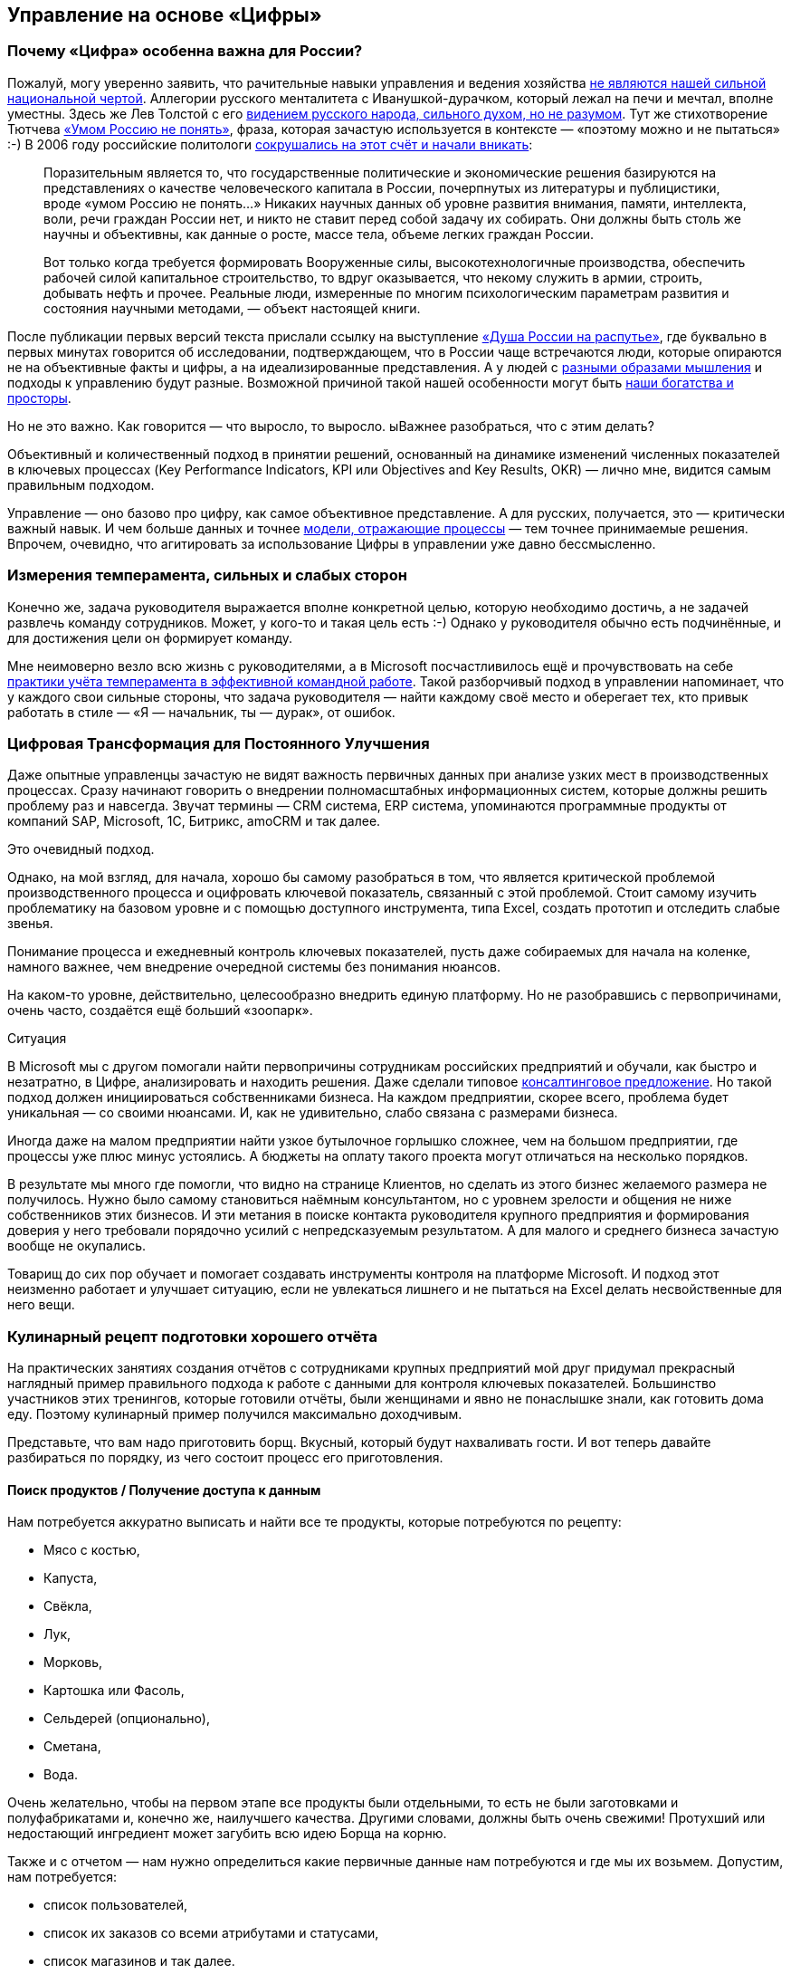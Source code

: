 == Управление на основе «Цифры»
:description: Практические предложения развития навыков операционного управления на основе «Цифры» для руководителей и не только.

[#why_digital_russia]
=== Почему «Цифра» особенна важна для России?

Пожалуй, могу уверенно заявить, что рачительные навыки управления и ведения хозяйства xref:p1-050-country.adoc#russian_management[не являются нашей сильной национальной чертой].
Аллегории русского менталитета с Иванушкой-дурачком, который лежал на печи и мечтал, вполне уместны.
Здесь же Лев Толстой с его https://www.livelib.ru/quote/47165834-rodnaya-rech-petr-vajl-aleksandr-genis[видением русского народа, сильного духом, но не разумом].
Тут же стихотворение Тютчева https://ru.wikipedia.org/wiki/Умом_Россию_не_понять[«Умом Россию не понять»], фраза, которая зачастую используется в контексте — «поэтому можно и не пытаться» :-)
В 2006 году российские политологи https://www.livelib.ru/quote/47030374-strategicheskaya-psihologiya-globalizatsii-psihologiya-chelovecheskogo-kapitala[сокрушались на этот счёт и начали вникать]:

[quote]
____
Поразительным является то, что государственные политические и экономические решения базируются на представлениях о качестве человеческого капитала в России, почерпнутых из литературы и публицистики, вроде «умом Россию не понять...» Никаких научных данных об уровне развития внимания, памяти, интеллекта, воли, речи граждан России нет, и никто не ставит перед собой задачу их собирать.
Они должны быть столь же научны и объективны, как данные о росте, массе тела, объеме легких граждан России.

Вот только когда требуется формировать Вооруженные силы, высокотехнологичные производства, обеспечить рабочей силой капитальное строительство, то вдруг оказывается, что некому служить в армии, строить, добывать нефть и прочее.
Реальные люди, измеренные по многим психологическим параметрам развития и состояния научными методами, — объект настоящей книги.
____

После публикации первых версий текста прислали ссылку на выступление https://t.me/sergei\_ivanov\_efko/2027[«Душа России на распутье»], где буквально в первых минутах говорится об исследовании, подтверждающем, что в России чаще встречаются люди, которые опираются не на объективные факты и цифры, а на идеализированные представления.
А у людей с xref:p1-020-call.adoc#mbti_personalities[разными образами мышления] и подходы к управлению будут разные.
Возможной причиной такой нашей особенности могут быть xref:p1-050-country.adoc#big_size_matters[наши богатства и просторы].

Но не это важно.
Как говорится — что выросло, то выросло.
ыВажнее разобраться, что с этим делать?

Объективный и количественный подход в принятии решений, основанный на динамике изменений численных показателей в ключевых процессах (Key Performance Indicators, KPI или Objectives and Key Results, OKR) — лично мне, видится самым правильным подходом.

Управление — оно базово про цифру, как самое объективное представление.
А для русских, получается, это — критически важный навык.
И чем больше данных и точнее xref:p2-120-school.adoc#models_in_history[модели, отражающие процессы] — тем точнее принимаемые решения.
Впрочем, очевидно, что агитировать за использование Цифры в управлении уже давно бессмысленно.

[#relationship_management]
=== Измерения темперамента, сильных и слабых сторон

Конечно же, задача руководителя выражается вполне конкретной целью, которую необходимо достичь, а не задачей развлечь команду сотрудников.
Может, у кого-то и такая цель есть :-)
Однако у руководителя обычно есть подчинённые, и для достижения цели он формирует команду.

Мне неимоверно везло всю жизнь с руководителями, а в Microsoft посчастливилось ещё и прочувствовать на себе xref:p1-020-call.adoc#mbti_personalities[практики учёта темперамента в эффективной командной работе].
Такой разборчивый подход в управлении напоминает, что у каждого свои сильные стороны, что задача руководителя — найти каждому своё место и оберегает тех, кто привык работать в стиле — «Я — начальник, ты — дурак», от ошибок.

[#continual_improvement]
=== Цифровая Трансформация для Постоянного Улучшения

Даже опытные управленцы зачастую не видят важность первичных данных при анализе узких мест в производственных процессах.
Сразу начинают говорить о внедрении полномасштабных информационных систем, которые должны решить проблему раз и навсегда.
Звучат термины — CRM система, ERP система, упоминаются программные продукты от компаний SAP, Microsoft, 1С, Битрикс, amoCRM и так далее.

Это очевидный подход.

Однако, на мой взгляд, для начала, хорошо бы самому разобраться в том, что является критической проблемой производственного процесса и оцифровать ключевой показатель, связанный с этой проблемой.
Стоит самому изучить проблематику на базовом уровне и с помощью доступного инструмента, типа Excel, создать прототип и отследить слабые звенья.

Понимание процесса и ежедневный контроль ключевых показателей, пусть даже собираемых для начала на коленке, намного важнее, чем внедрение очередной системы без понимания нюансов.

На каком-то уровне, действительно, целесообразно внедрить единую платформу.
Но не разобравшись с первопричинами, очень часто, создаётся ещё больший «зоопарк».

[sidebar]
.Ситуация
****
В Microsoft мы с другом помогали найти первопричины сотрудникам российских предприятий и обучали, как быстро и незатратно, в Цифре, анализировать и находить решения.
Даже сделали типовое https://bd.webzavod.ru/[консалтинговое предложение].
Но такой подход должен инициироваться собственниками бизнеса.
На каждом предприятии, скорее всего, проблема будет уникальная — со своими нюансами.
И, как не удивительно, слабо связана с размерами бизнеса.

Иногда даже на малом предприятии найти узкое бутылочное горлышко сложнее, чем на большом предприятии, где процессы уже плюс минус устоялись.
А бюджеты на оплату такого проекта могут отличаться на несколько порядков.

В результате мы много где помогли, что видно на странице Клиентов, но сделать из этого бизнес желаемого размера не получилось.
Нужно было самому становиться наёмным консультантом, но с уровнем зрелости и общения не ниже собственников этих бизнесов.
И эти метания в поиске контакта руководителя крупного предприятия и формирования доверия у него требовали порядочно усилий с непредсказуемым результатом.
А для малого и среднего бизнеса зачастую вообще не окупались.

Товарищ до сих пор обучает и помогает создавать инструменты контроля на платформе Microsoft.
И подход этот неизменно работает и улучшает ситуацию, если не увлекаться лишнего и не пытаться на Excel делать несвойственные для него вещи.
****

[#report_as_borsch]
=== Кулинарный рецепт подготовки хорошего отчёта

На практических занятиях создания отчётов с сотрудниками крупных предприятий мой друг придумал прекрасный наглядный пример правильного подхода к работе с данными для контроля ключевых показателей.
Большинство участников этих тренингов, которые готовили отчёты, были женщинами и явно не понаслышке знали, как готовить дома еду.
Поэтому кулинарный пример получился максимально доходчивым.

Представьте, что вам надо приготовить борщ.
Вкусный, который будут нахваливать гости.
И вот теперь давайте разбираться по порядку, из чего состоит процесс его приготовления.

[#products]
==== Поиск продуктов / Получение доступа к данным

Нам потребуется аккуратно выписать и найти все те продукты, которые потребуются по рецепту:

* Мясо с костью,
* Капуста,
* Свёкла,
* Лук,
* Морковь,
* Картошка или Фасоль,
* Сельдерей (опционально),
* Сметана,
* Вода.

Очень желательно, чтобы на первом этапе все продукты были отдельными, то есть не были заготовками и полуфабрикатами и, конечно же, наилучшего качества.
Другими словами, должны быть очень свежими!
Протухший или недостающий ингредиент может загубить всю идею Борща на корню.

Также и с отчетом — нам нужно определиться какие первичные данные нам потребуются и где мы их возьмем.
Допустим, нам потребуется:

* список пользователей,
* список их заказов со всеми атрибутами и статусами,
* список магазинов и так далее.

Мы должны убедиться, что доступ к данным у нас постоянный и в любой момент мы получим актуальную версию, а не какую-то выгрузку недельной давности.
Актуальную информацию можно всегда получить, если есть программный доступ (Application Program Interface, API) к системе или источнику, где используются эти первичные данные.
Всякие временные выгрузки являются полумерой и в какой-то момент «несвежие» данные делают отчёт нерабочим.

[#clean]
==== Подготовка ингредиентов / Подготовка данных

Дальше, обычно, мы чистим лук, морковь, свёклу, нарезаем на одинаковые по размеру кубики, дольки, трём на терке, фильтруем воду, шинкуем капусту.
Складываем излишки в холодильник и раскладываем по красивым контейнерам для последующего приготовления.
Грязная, нечищенная морковь для нас недопустимы.

А к данным, на практике, отношение не всегда было столь же щепетильное, как к продуктам.
Их пытались использовать не разобравшись в формате и нюансах.
Данные тоже надо подготовить, структурировать и удалить лишние артефакты.
Например, оставляем только активные заказы, убирая все выполненные и дубликаты заказов.
Приводим все значения в единый формат и готовим справочники для многократного использования.
Наводим красоту с форматом и хранением на этом этапе.

[#process]
==== Процесс приготовления / Подготовка цифровой модели

Далее всё смешиваем в правильной последовательности, длительности приготовления и температурных условиях.
Обжарить лук, добавить туда же морковь, потом свёклу.
Параллельно отварить мясо.
Потом всё это объединить и варить вместе до готовности.
Перчим, солим — обогащаем вкусовую палитру.
Хорошо бы ещё дать настояться.
Следование рецепту и нюансам приготовления очень важно.
В серьезных ресторанах процесс жёстко регламентирован и соблюдается для сохранения постоянного вкуса и качества, а умелые повара доводят процесс до полного автоматизма, на глаз контролируя процесс.

С отчётами мы делаем очень похожие вещи — наборы данных объединяются друг с другом в определённой последовательности с помощью связей через идентификаторы.
Группируем данные по определённым признакам и вычисляем агрегатные показатели — сумма, среднее, максимальное или минимальное значение.
Объединённые выборки данных обогащаются с использованием внешних функций.
Все действия мы чётко фиксируем в виде алгоритма и программируем на автоматическое исполнение по расписанию или нажатию кнопки.

[#present]
==== Сервировка и подача / Подготовка отчёта

Ну а когда борщ готов, прошли сутки — можно разливать по тарелкам красивым, разогревать пампушки, доставать хлеб, чеснок, сметану, смалец и готовить сопутствующие напитки.
Делаем всё так, как понравится нашим едокам.

С отчётом также.
Делаем представление, где взгляд сразу падает на самые важные ключевые показатели.
Формируем удобный для руководителя формат — распечатываем или выводим на панель в кабинете.
Или отправляем сообщением в мессенджер, в котором руководители и так сидят, контролируя рабочие процессы круглыми сутками.

На моей практике, приходится наблюдать, как задача отчётности решается с конца.
И внимания уделяется заключительному этапу прежде всего.
Сотрудники «разлиновывают» форму, к которой привык руководитель.
Excel зачастую используется только как инструмент табличной формы представления данных.
Данные берут не первой свежести из почты или недельных выгрузок в том же Excel.
И чаще всего вручную (копирование-вставка) заполняют таблицу.
Зачастую промахиваясь ячейками.
В лучшем случае используя функции подстановки или макросы, которые уже давно использовать нельзя.

Новым сотрудникам передаются тонкости и «секреты» подготовки отчётов для руководства, а новые сотрудники всё равно «косячат».
На них даже жалуются — что они не могут работать также внимательно и безошибочно, как делает это «старая гвардия»!
Хотя, на мой взгляд, такое можно ждать от роботов, но не людей.

Буду рад ошибаться, что сейчас такого уже нет, но 10 лет назад это был самый распространённый способ подготовки управленческой отчётности на ведущих российских предприятиях машиностроения и металлургии.
А в государственном управлении ситуация, думаю, ещё более запущенная.

Проводя обратную аналогию, насколько получается вкусный борщ, если 80% усилий уделить его сервировке, но не качеству продуктов и следованию рецептуре — можно легко догадаться.

[#reporting_for_dummies]
=== Развитие базовых навыков управления на основе «Цифры»

На мой взгляд, у управленцев любого уровня эти навыки работы с цифрой должны от зубов отскакивать, если в ночи разбудят.
Качество данных, которые используются для принятия важных решений, не должно вызывать сомнений, также как уверенность в свежести продуктов для питания своей семьи.
Пока не поменяем отношение к цифре в контроле ресурсов на самом базовом уровне, так и будем разбазаривать наши ресурсы.
Вот такое моё субъективное мнение.

А как эти навыки формировать?
На мой взгляд, начиная со школы и на наглядных, интересных и практических примерах.

Я не слышал о предмете Цифровизации для детей, а можно было бы начать практиковаться в измерениях, которые имеют особенную ценность не столько для будущей работы, но по жизни в целом.
Тем более, что xref:p1-020-call.adoc#frequent_happiness[счастливые люди обычно не разделяют эти два потока].

[#time]
==== Время

Начать лучше с самого важного и невосполнимого ресурса — это Время.
Очень просто запустить эксперимент и выписывать в течение 2-3 недель, на что было потрачено время за прошедший день.
Вполне подойдёт онлайн таблица https://docs.google.com[Google Sheet] или https://docs.yandex.ru/[Яндекс 360].
Такая практическая задачка по силам пятиклассникам.
Сколько времени ушло на сон, утреннюю раскачку, на еду, на дорогу, на обучение или работу, на отдых в промежутках, на игру, кино и зависания в телефоне, на общение.

|===
| Дата | Занятие | Время (часы)

| 25.01.2024
| Сон
| 8

| 25.01.2024
| Побудка
| 0.5

| 25.01.2024
| Еда в одиночку
| 0.5

| 25.01.2024
| Дорога пешком
| 2

| 25.01.2024
| Контроль в Telegram
| 4

| 25.01.2024
| Текст
| 4

| 25.01.2024
| Обед в компании
| 1

| 25.01.2024
| Ужин в компании под вино
| 2

| 25.01.2024
| Чтение
| 3
|===

Главное в процессе учёта себе не врать и не заниматься приписками.
Осознание наступает уже в процессе сбора данных, когда начинаешь тупить, но вспоминаешь, что потом придётся занести время в таблицу.
Спустя несколько дней с помощью механизма Сводных таблиц, который есть и в Google, и в Яндекс, можно сгруппировать эти записи по роду занятий и посмотреть суммарные значения и пропорции.
Анализ зачастую отрезвляет и подталкивает к изменению привычек.
Получить такой опыт и осознать, на что уходит время полезно каждому молодому человеку.

Когда разобрались и оптимизировали самый важный показатель, переключаем внимание на следующий.
Постоянно контролировать показатель, по которому ты уверен, нет никакого смысла.

[#health]
==== Здоровье

У меня не очень хорошая наследственность по диабету и гипертонии — есть риски.
Поэтому довольно рано начал запускать процессы контроля ключевых показателей по здоровью.

[#health_pressure]
===== Давление

[sidebar]
.Ситуация
****
Лет 20 назад обзавёлся электронным тонометром AND и начал следить за давлением.
И сразу началась какая-то «муть» — прибор стабильно показывал завышенные цифры, что лишь усиливало беспокойство.
Молодая красивая врач в модной платной клинике мне поставила хроническую гипертонию и понавыписывала таблеток на постоянное употребление до конца моей, уже не такой счастливой, жизни.

— Да, жизнь у вас такая. Чего вы хотите? Вот очень хорошие новые таблеточки. Не беспокойтесь — все же так делают.

Однако мне нужно было второе мнение.
И механический аналоговый тонометр, вставленный в уши доктора старой школы, стабильно выдал вполне нормальные показатели.

Сам доктор тоже посоветовал мне расслабиться.
****

Такой себе совет...

А успокоился я, когда разобрался, что на моих венах этот не самый точный электронный тонометр был излишне чувствительным.
Я был счастлив, что проблема не во мне, а в несовершенном цифровом устройстве.
Впрочем, этот опыт был очень полезный — одно лишь упоминание о постоянном приёме медикаментов, как ассоциации с хроническим заболеванием, меня мощнейшим образом мотивировало поменять образ жизни и увеличить физические нагрузки.

Прогресс не стоит на месте и устройства становятся совершеннее.

[sidebar]
.Пример
****
Huawei создали https://consumer.huawei.com/ru/wearables/watch-d2/[продвинутые часы для мониторинга давления]. Настоящее технологическое чудо. И вот они показывают точно такие же цифры, что и аналоговый.
****

[#health_activity]
===== Активность

Периодически ходить на какой-либо спорт я совершенно неприспособлен.
Проходили в детстве попытки записать меня в разные спортивные секции, и сколько себя помню — всегда бойкотировал эту идею.
И это, как мне кажется, не про лень.
Вероятно, xref:p1-020-call.adoc#architect_personality[мой психотип] формирует такое отношение к Спорту.
Ведь спорт — это быть здесь и сейчас, максимально точно чувствовать реальность и возможности организма, а я прежде всего про выдуманные миры, где мне интереснее.
А может быть потому, что Спорт — это сублимация Соперничества, Столкновений и, если угодно, Войны.
Не даром на студенческих тусах https://music.yandex.ru/album/1081748/track/125615[с особым упоением вместе с друзьями подпевали Tom Araya]:

[verse]
____
The sport is war, total war
When this end is a slaughter
The final swing is not a drill
It's how many people I can kill
____

Надо понимать, что я, ни в коем случае, не против Спорта — есть ещё, как минимум, 15 других психотипов, я уж не говорю про уникальные темпераменты.
Просто это «не моя вода»:

* состязательность не приносит мне счастья,
* а на физкультуру мне жаль драгоценного времени, которое хочется тратить на любимые занятия.

Что делать?
Выход есть!

Физические нагрузки, тренировку воли, необходимое для счастья преодоление можно обеспечить стремлением к Цели, пусть даже виртуальной.

[sidebar]
.Ситуация
****
Первое же устройство Fitbit, которое появилось на рынке в начале 2000-х для измерения шагов и двигательной активности, было немедленно куплено.
7-8 тысяч шагов в сутки, которые я проходил, для улучшения здоровья явно не хватало.
Ну не получается ходить больше, когда в семье у меня и у жены своя машина, мы по уши в сидячей работе за компьютером, живём и работаем в домах, где установлены лифты.

Следуя принципу xref:p2-110-system.adoc#dualism[совмещения Природных и Технологических подходов], в жертву было принесено благо цивилизации — личный автомобиль.
Отдал свой жене, которая в 1000 раз чаще меня сопровождает детей, а сам практически отказался от использования любого транспорта в перемещении по городу, если можно дойти пешком за час-два.
Время в пути тратил на телефонные разговоры по работе.
Количество шагов увеличилось в 3 раза!
Приятным бонусом сократились траты на бензин, а также где-то далеко Грета Тунберг захлопала в ладоши.
Или она ещё тогда не родилась?
****

Средний показатель на сегодняшний день, спустя 20 лет, порядка 15 тысяч шагов в сутки.
В поездках по работе или в отпуске этот показатель драматически увеличивается.

В летние периоды с огромным удовольствием использую велосипед.

[sidebar]
.Ситуация
****
Каждый раз нехотя выкатываю велосипед во двор и думаю: «В этот раз поеду спокойно...»
Но вот выехал на xref:p2-130-local.adoc#love_to_vo[просторную набережную лейтенанта Шмидта], меня встречает Нева, поток свежего воздуха, непроизвольно встаю с седла, приналегаю на педали и вот я уже лечу в мощнейшем ощущении Счастья!

И вот этот момент для меня имеет значение!
****

Стараюсь не пользоваться лифтами, особенно после услышанной забавной истории.

[quote]
____
В Microsoft ходила внутренняя забавная история из начала 2000-х про русского разработчика, который переехал работать в Штаты.

В бесконечном потоке счастливых обладателей загородных домов и больших машин он каждое утро приезжал из одноэтажной Америки в Америку небоскрёбов, в рабочий офис.

Каждое утро он проходит мимо группы своих коллег, которые со стаканчиками Starbucks ждут лифта, и направляется к пожарной лестнице.
Офис Microsoft был (условно) на 26 этаже.

Стоит ли говорить, что эдаким своим подходом он вызывал полнейшее недоумение и коллеги порой крутили крутили пальцем у виска?

И вот как-то раз один «остряк» бросил ему вслед:

— А что, русские не умеют пользоваться лифтами?
;-)

Ответ прозвучал молниеносно:

— Умеют, но русские ещё умеют ими НЕ пользоваться.
____

[#health_glucose]
===== Глюкоза

Лабораторные и ежедневные показатели по сахару натощак, которые я начал измерять электронным глюкометром, меня тоже поначалу напрягали повышенными значениями в зоне преддиабета.
И подтолкнули к изменению рациона и сокращению углеводов, которые, конечно же, я тоже начал измерять :-) Старался искать баланс и не сваливаться в крайности строгих ограничений.
Искал варианты блюд, которые нравились бы, а не просто были полезными.
Крючкотворство ручного учёта каждой съеденной калории было выше моих ограниченных сил и я купил платную подписку мобильного приложения для быстрого поиска и учёта калорийности продуктов.
Учитывал до тех пор, пока не добился сокращения веса и не сформировал привычку по питанию.
После чего учёт стал ненужным и внимание переключилось на другие проблемки.

Спустя 3 года опять пришлось корректировать привычки, но и прогресс не стоял на месте — за это время сильно продвинулись возможности искусственного интеллекта.

https://kcalc.ru/[Вот пример чат-бота в Telegram], который благодаря специализированным нейронным сетям распознает еду, определяет калорийность и БЖУ состав по изображению.
Тотальное поветрие фотографировать свою еду и сообщать всему миру, как ты питаешься можно и во что-то более полезное трансформировать :-)
Хотя мне больше понравилось в общении с этим ботом голосом проговаривать съеденное, а не «отмазываться» отправкой фоточки.
Быстрее и точнее получается.
Да и осознанность повышается, что особенно важно.

Что мне не давало полностью успокоиться по поводу потенциального диабета, так это то, что несмотря на здоровое питание и физическую нагрузку показатели глюкозы оставались в верхней границе нормы и даже выходили за её пределы.
Эндокринологи известных клиник, рассказывая про чудеса фармакологии (приносящей триллионы долларов собственникам), назначали мне корректирующие сахар препараты и тоже пытались меня успокоить, что для своих 50 лет я держусь молодцом!
Расслабьтесь и выпейте таблеточку!

Я бы, может, сдался и расслабился, но раз в полгода также измерял https://ru.wikipedia.org/wiki/Гликированный_гемоглобин[гликированный гемоглобин], который по аналогии с xref:p1-010-happiness.adoc#happiness_model[определением Счастливой Жизни] тоже является средним интегральным показателем.
Но не уровня эмоционального тона, а уровня глюкозы в крови.

И вот это среднее значения были совершенно нормальными.
Почему же тогда глюкометр стабильно показывает завышения в моменте?
Всё как со счастьем — вроде все признаки счастливой жизни налицо, но слишком часто чувствуешь себя несчастливым :-)

[sidebar]
.Ситуация
****
И тут мне опять помогла бескомпромиссная цифровизация — постоянный мониторинг глюкозы в крови, по сути, внедрение электронного датчика под кожу.
Ну хорошо, не совсем постоянный — всего на 14 дней.

Но только https://freestylediabetes.ru/[это устройство] показало, что значение в норме 99% времени.
Включая те моменты, когда глюкометр сигнализировал о проблеме.
Оказалось, что анализаторы состава крови из пальца стабильно завышали показатели по сравнению с датчиком, который находится внутри кровеносного потока и точнее в измерениях.
****

Вот такой вот опыт, которому я очень благодарен — за 2 недели получилось прочувствовать реакции организма на питание, сон и физические нагрузки, и настолько детально самому разобраться в работе внутренних органов мне по-другому не получилось бы.

Сценарий этого решающего эпизода моего расследования вызывает некоторую тревогу не за мой организм, но за будущее врачей.
Десять лет уважаемые специалисты в Самаре и Петербурге не могли чётко ответить на мои вопросы.
Точку в вопросе поставили прежде всего 3 вещи:

. xref:p2-110-system.adoc#noble_curiosity[Собственное любопытство];
. <<products,Достоверные первичные данные>>;
. xref:p1-030-time.adoc#happy_tomorrow[ChatGPT], который выдавал мне возможные варианты причин повышенных показателей и рекомендации по дальнейшей диагностике в максимально понятном мне формате.

Проверку этих рекомендаций и выписку направлений я доверил специалисту.
Выбирая из лучших на сайте https://prodoctorov.ru/[ПроДокторов].
И разговор там был не слишком содержательным, в стиле:

— Всё ли верно в этих рекомендациях?

— Пожалуй, да.
Держите Ваши направления.
С Вас 3 тысячи за приём.

Видится, что в процессе диагностики роль врачей, которые работают на потоке и занимаются выпиской рецептов по регламенту, снижается и это тревожный для них звоночек.
Смысла в такой работе скоро будет совсем мало.

Но я отвлёкся.
По какому поводя я ещё могу беспокоиться? :-)

[#health_sleep]
===== Сон

Ну, конечно же, сон!
Сон — важнейший физиологический процесс, и если он нарушается, то можно впасть в депрессию.
У меня до крайностей, слава Богу, не доходило, но качество жизни, бывало, снижалось существенно.

Также как во взвинченном состоянии не работает совет «Узбагойся!», также при бессонице не пытаюсь заснуть.
В этих попытках заснуть начинаю ещё больше расстраиваться от бездарной потери каждой минуты.

В своё время очень отозвалась https://www.livelib.ru/quote/2030034-ya-takoj-kak-vse-oleg-tinkov[история Тинькова], который не мог заснуть в xref:p1-020-call.adoc#follow_your_calling[следовании собственному Призванию]:

[quote, Олег Тиньков]
____
Я очень нервничал — впервые в жизни у меня появилась бессонница.
Долго не мог заснуть и просыпался через два-три часа. Если плохо спишь, то днём чувствуешь себя куском дерьма.
Перед открытием ресторана в Новосибирске в январе 2003 года я не спал сутки — и настолько плохо себя чувствовал, что ушёл в разгар праздника, в начале выступления группы «Ленинград».
Потом шатался по новосибирской гостинице — не мог заснуть.
Я перепробовал все средства: от горячего молока до тёплой ванны.
Не помогло и рождение Ромы, нашего третьего ребёнка, 23 февраля 2003 года.
Действовала только водка, после неё я мог нормально поспать.

Пришлось идти к профессору, главному специалисту по проблемам сна.

— Что вас беспокоит, из-за чего нервничаете? +
— Никак не дострою пивзавод. Боюсь, что не смогу рассчитаться с банком. +
— Когда построите, тогда и спать начнёте.
____


Поэтому тоже учился обманывать своё сознание и поменял отношение к бессонице.

[sidebar]
.Пример
****
Если вдруг просыпаюсь в неурочное время, значит это знак, что надо заняться чем-то важным.
Внутренне спрашиваю себя:
«xref:p1-040-unhappiness.adoc#battery_aziz[На какое занятие мне хватит батарейки]?
xref:p2-110-system.adoc#our_father[Помолиться], послушать аудиокнигу, почитать, xref:p1-040-unhappiness.adoc#information_flow[разобрать Telegram], отредактировать накопившиеся фотографии или продолжить дорабатывать этот текст?»

Если проснулся в районе часа ночи, то скорее всего в районе 4 опять засну с чувством удовлетворения и ещё успею выспаться.
****

Впрочем, оставить сон без измерений я не мог :-)

Современные часы-браслеты довольно хорошо считают время сна с учётом фаз — глубокий сон, легкий и быстрый.
В зависимости от того, что больше требуется — отдых или сновидения яркие, хотелось бы воздействовать на увеличение той или иной фазы.

[sidebar]
.Пример
****
Друзья подарили электронный кубик Дип, который пытается влиять на эти фазы.
Смысл в том, что Земля генерирует электромагнитные импульсы разной частоты ночью, днём, утром и вечером, и наши организмы за миллионы лет эволюции настроились на этот ритм, пока мы спали непосредственно на земле.

А вот переезд в верхние этажи многоквартирных домов сотню лет назад эту настройку сбил.
А маленький кубик сна эмитирует большую Землю и тем самым пытается вернуть нас в лоно природы.

По https://deep-russia.online/how/[ссылке] можно найти описание, да и уважаемые мной специалисты подтвердили, что определённый эффект должен быть.
От себя могу сказать, что результат не всегда, но всё же есть, а порой значительный.
Хотя скажу, что если есть возможность спать на природе, поближе к земле, на свежем воздухе, то размениваться на кубик я бы точно не стал.
****

Полезным результатом от этого опыта мне видится куда более осознанное отношение к сновидениям.
Особо интересные начал записывать во время пробуждения как xref:p1-010-happiness.adoc#moments_of_happiness_book[моменты Счастья] :-)

[#money]
==== Деньги

Пока в мире не наступит коммунизм (на что я не рассчитывал бы в своей жизни) и деньги играют важнейшую роль — их необходимо контролировать, но xref:p1-040-unhappiness.adoc#money_for_nothing[нельзя на них зацикливаться].
Про финансовую грамотность написаны прекрасные книжки, кто-то уже активно просвещает (смотри далее), но я бы даже не начинал рассказывать про продвинутые финансовые инструменты без сформированной привычки банального учёта всех денежных транзакций.
Сейчас электронные платежи автоматически учитываются в приложении банка, но я не уверен, что эта цифровизация 100% во благо.

Хорошо бы иметь привычку учитывать каждую трату осознанно.
В 90-е годы никаких приложений, конечно же, не было, и тогда приходилось использовать Excel или позже Microsoft Money.
Сейчас можно использовать сервисы для ведения семейных финансов.
Тем более отдельный инструмент необходим, если тратят несколько человек и счета заведены в разных банках.
Учёт онлайн транзакций можно полностью автоматизировать, а вот оплата наличными потребует ручного ввода.

[sidebar]
.Пример
****
Также требует внимания процесс подведения баланса по счетам раз в квартал.
Хочешь ты этого или нет, но неминуемо придётся провести анализ по тратам.
И вот когда все расхождения найдены, по всем счетам баланс сошёлся, тогда случается маленький момент Счастья, как после генеральной уборки в квартире, когда всё сверкает чистотой.
С деньгами порядок! :-)
****

[sidebar]
.Ситуация
****
Дочь получила свою банковскую карточку в 15 лет в 2017.
Так как финансы в семье учитываются постоянно мной и женой — мы понимали, сколько уходит на её образование и сопутствующие потребности — оплата школьных завтраков, кружков, репетиторов, проверки у врачей, сезонная одежда и так далее.
Весь этот бюджет начали перекидывать ей на карту.
Чтобы она оплачивала их самостоятельно, формировала свои привычки управления деньгами, понимала сколько что стоит.
В 15 лет уже пора быть самостоятельным.
Если можешь не платить репетитору, а самостоятельно выучить какой-то предмет — это прекрасная мотивация оставить денежку себе.
Я её даже не собирался контролировать в этом.

Уже 3 года как она зарабатывает и, насколько мне известно, применяет инвестиционные инструменты.
Размер её заработка, на мой взгляд, сейчас не так важен, как привычка контролировать деньги и выбирать работу, которая доставляет максимальное удовольствие, но не величину заработка.
****

Сын получил карточку в 11 лет.
Посмотрим, как пойдёт — дети очень разные :-)

[#home]
==== Умный Дом

Дома хочется качественно отдыхать, иначе потом работать не получается.
Разные показатели места, в котором я живу, включают температуру, влажность воздуха, содержание в нём кислорода или CO2, энергопотребление, местоположение автомобиля, его статус и состояние.

.Ассортимент холодильника
image::fridge.jpg[Ассортимент холодильника, width=50%]

Интересно было повысить комфорт с помощью собственных сервисов контроля наличия продуктов в холодильнике, умного управления светом и системами кондиционирования воздуха.

Мониторинг всех этих значений, уведомления по событиям и ежедневная статистика в Telegram, интеграция сервисов с колонкой Алисой и автоматизация процессов максимально созвучны основной моей деятельности на работе.
Самостоятельное улучшение системы умного дома позволяет мне не забывать навыки программирования и поддерживать себя в тонусе, хотя я уже давно не являюсь профессиональным разработчиком.
Тут, как мне кажется, наилучшим образом работает xref:p1-020-call.adoc#frequent_happiness[принцип следования Призванию] — когда не разделяешь работу от остальной жизни.

.Примеры уведомлений в чате «Семья»
image::samha.jpg[Примеры уведомлений в чате «Семья», width=50%]

Признаюсь, что весь этот комфорт для меня не столь важен, как процесс его создания.
После того как результат достигнут — интерес пропадает.
А если это электронное хозяйство требует дополнительных сил для поддержания — я от него отказываюсь.

[#dna]
==== Происхождение

Мама любила рассказывать про своих родителей и своё детство.

[sidebar]
.Ситуация
****
Мой дед Иван Максимович Кириллов в 1918 году юнцом ушёл в Красную Армию из многодетной семьи иконописца села Кинель-Черкассы.
А мой прадед Яков Семёнович Курганов был портным и шил костюм для xref:p2-120-school.adoc#models_in_history[Ленина в его бытность помощника адвоката в Самаре].
Спустя тридцать лет у него шили кожанки комиссары.

Один решил сэкономить на оплате следующим образом — потребовал снять икону и приставил наган к виску прадеда.
Яков Семёнович снимать икону отказался, но попробовал сослаться на авторитет вождя, который был клиентом и работу оплачивал.
Комиссар решил жизнь «великодушно» сохранить, а курточку забрал бесплатно.
Мда.
****

Мне было любопытно слушать, но я также включал диктофон на телефоне и ставил его рядом.
Когда по понятной причине эти разговоры прекратились, у меня остались записи.
И значит разговор можно продолжать.
И даже перевести эти записи в текст и передать своим детям.
Это важно для ощущения корней и xref:p2-130-local.adoc#unhappy_foreigners[связи поколений с местом, где живёшь].
Благодаря им неожиданно возникают моменты счастья.

Проявил системный подход и оцифровал фотографии из альбомов своей семьи и жены.
Выложил в домашний цифровой архив и синхронизировал с двумя (!) облачными сервисами.
Отказоустойчивость — наше всё :-)
Теперь можно в два клика найти изображение своего предка в разные годы.
А подборка фотографий, которые ещё и снабжены тегами момента счастья — проверенный годами антидепрессант :-)
В минуту грусти или встречи с родственниками наши родители доставали фотоальбомы.

[sidebar]
.Пример
****
Стоит ли говорить, что как только узнал про сервисы поиска родственников и построения древа — https://www.myheritage.com/[MyHeritage] и https://www.familytreedna.com/[FamilyTreeDNA] — сразу же сдал тесты и туда и туда.
А также выгрузил профиль в сеть https://www.gedmatch.com/[GedMatch].
С появлением российского https://www.genotek.ru/[Genotek] подарил тесты на Новый год дочери и племяннику.
В общем, раскидал я цифровые сети поиска своих корней и жду, как паук в засаде, когда найдутся общие предки с другими пользователями.
****

А совпадений сотни и тысячи.
Учитывая, что первичный сбор данных происходил преимущественно в США и Европе, находятся родственники, которые эмигрировали ещё до революции.
Пятиюродные братья и сёстры — мелкая рыбёшка.
Проку от этого мало, но интересно осознавать, как же НАС много по всему свету :-)

[sidebar]
.Ситуация
****
Из забавного.
После первого теста в MyHeritage мне сообщили, что я на 3% амазонский индеец!
И я даже представлял, как моя прапрапрабабушка путешествовала в Южную Америку вместе с детьми капитана Гранта и там согрешила.
Это меня почему-то радовало :-) Но на одну оценку полагаться не стоило и я сдал второй тест в более серьёзный сервис, с самой большой базой ДНК — FamilyTreeDNA.
Как выяснилось, MyHeritage является партнёром FamilyTreeDNA и мой первый тест был урезанной версией.

А на втором тесте мои надежды рассыпались — амазонские индейцы превратились в монголов.
****

В общем, моё происхождение довольно прозаично.
Викинги с Балтики, чернобровые славяне с Балкан (вспоминается мамина история про девушку, которую мой прапрапрадед вывез из разрушенного селения районы Шипка во время русско-турецкой войны 1877 года) и щепотка завоевателей из тёмных времён татаро-монгольского ига.
Да и ошибка с индейцами понятна.
Племена наших предков пришли в Америку через Азию, Монголию и Аляску и, как я понимаю, стоят близко друг к другу по ДНК.
Можно ошибиться.

.Приятно себя осознавать индейцем!
image::dna_myheritage.png[Приятно себя осознавать индейцем!]

С пополнением базы новыми тестами отчёты уточняются и обновляются — 3% стали 0.9% в MyHeritage.
Запись о монголах в FamilyTreeDNA вовсе пропала, как малозначимая.
Зато в Genotek проявились градации по нашим народностям — их база преимущественно состоит из наших соотечественников и можно находить тонкие различия.
И в Genotek нашлась более близкая родственница из любимого Петербурга.
Ура!

Линия моего отца представляет собой мощный куст крестьян-староверов.
И мой прадед Леонтий Николаевич Пашков оставил собственное жизнеописание.
Документ этот я, конечно же, тоже оцифровал.
В его воспоминаниях мы нашли общего родственника, с которым мой прадед вёл любопытный бизнес.

[sidebar]
.Пример
****
Мои предки по отцовской линии массово делали косы.
Ну, которые для того, чтобы косить траву :-)
Ездили по деревням в начале сезона и раздавали их крестьянам.
Те после зимовки жили настолько впроголодь, что новую косу справить было непросто.
А после жатвы и реализации, опять проезжали по деревням и собирали оплату.

Понравилось мне такое предпринимательство в своих корнях.
Стоит ли говорить, что без такого «кредитования» кто-то из крестьян мог и до осени не дожить.
****

[#art]
==== Творчество

Соприкосновение с музыкой в моей жизни происходит практически постоянно.
Если только нет возможности послушать естественные звуки леса или моря.
И рациональному порыву оцифровки знаний о любимой эмоциональной музыке xref:p2-150-absurd.adoc[посвятил отдельную главу].

Просмотренные фильмы начал учитывать в https://www.imdb.com/[IMDB] с появлением доступа к сети Интернет в 90-х.
Было очень интересно разбираться с формулами рейтинга фильмов и читать про архитектуру высоконагруженного сайта, созданного на языке Perl и веб-сервере Apache.
Статьи с описанием внутренностей этого популярного портала были в открытом доступе и одними из первых материалов по теме практической разработки онлайн платформ.
Именно у архитекторов IMDB учился проектировать собственные системы.

Дополнительно сделал базу данных собственных видеокассет, чтобы учитывать, кому отдал фильм посмотреть, и собирал взносы, которые шли на запись новых кассет, а потом DVD дисков.
Уверен, что разработчики Кинопоиска тоже вдохновлялись IMDB и сделали свою платформу, которая в чём-то была удобнее, но также учитывала <<why_digital_russia,русский менталитет>> в восприятии фильмов и при составлении рейтингов.
Что, на мой взгляд, важно.
Российские разработчики также обеспечивали открытый API для экспорта-импорта своих оценок — я перенёс их с IMDB и переключился на российскую платформу.
В 2020 году Яндекс закрыл возможность экспорта собственных оценок!
И это вызывает раздражение хотя бы потому, что собирал оценки я не только с их помощью и никакого права на них корпорация не имеет.
Хорошо, что в сообществе разработчиков xref:p2-170-opensource.adoc[открытого кода] есть умельцы, которые https://github.com/Drysua/rating_kinopoisk[помогают вызволить мои данные из плена Кинопоиска].

Чем могут быть полезны все эти заморочки с данными?
Хотя бы тем, чтобы составить список фильмов, которые стоит посмотреть вместе с сыном.
Чтобы сесть рядом с повзрослевшей дочерью, которая занимается кино, и пройтись по списку особенно выдающихся и сравнить оценки.
Мне видится это очень важным.

Ведение цифрового списка книг и заметок по ходу прочтения — ещё более важная история.
Жаль, что не вёл этот учёт с самого детства, а выписывать понравившиеся цитаты начал совсем недавно.
Можно признать, что этот текст состоит прежде всего из xref:p3-references.adoc[прочитанных мной и соавторами книг], которые мы объединили, дополнили своим опытом и применяем к планам на будущее.
Надеюсь, что про цифровизацию книжного мира также будет отдельная глава нашего текста.

[#travel]
==== Путешествия

Трудно обойти тему Путешествий, с которыми связано много воспоминаний и моментов Счастья.
Фотографий из путешествий тысячи, при том, что оставляю максимум 5-10% отснятого материала.
Конечно же, лежат они в архиве, в папках по годам и городам.
Несколько лет подряд скрупулёзно снабжал каждую фотографию координатами GPS, сейчас уже спокойнее к этому отношусь.

Но мой пример оцифровки собственных поездок слишком банальный — практически все так делают.
Куда более фундаментальный подход недавно привела дочь, восхитившись https://www.tema.ru/travel/[полной ретроспективой перемещений Артемия Лебедева] — действительно, круто!

[#api_petersburg_ru]
=== Открытые данные «Цифрового Петербурга»

Важность первичных данных для контроля ключевых процессов невозможно переоценить.
«Данные — это новая нефть» — звучит из каждого утюга, и я могу признаться, что не менее 50% усилий xref:p2-130-local.adoc#mini_app_vkontakte[команды Цифрового Петербурга в создании приложения «Я Здесь Живу»] заключаются именно в поиске и получении доступа к этой нефти, а не в программировании и создании интерфейсов.

Даже если эти данные лежат в недрах какой-то организации, не являются персональными или секретными и не используются толком — отдавать их обычно не торопятся.
Всё-таки у всех есть понимание, что это реальная ценность и их, на всякий случай, лучше держать при себе.
Да и понятно же, что как только будет получен доступ к этим данным, сразу начнутся уточняющие вопросы один за другим.
И начнут вскрываться разного рода недоработки и проявляться серые зоны, в которых не наведён порядок и можно даже обнаружить вероятные нарушения.

Поэтому когда цифровизаторы приходят в государственные организации и начинают задавать вопросы о данных и целевых показателях ключевых процессов — это как если бы к вам домой пришел незваный доктор с градусником и линейкой и начал делать всякие измерения.
Мало кому такое понравится.
Помогают xref:p1-050-country.adoc#russian_it[поручения, связанные с открытием данных для развития систем Искусственного интеллекта на государственном уровне].
На моей практике, после открытия данных и их анализа ситуация всегда становится только лучше.

[sidebar]
.Пример
****
Ещё в 2020 году создали каталог цифровых сервисов для петербуржцев.
Но что важнее с точки зрения развития экосистемы — запустили каталог программных интерфейсов (Application Program Interface, API) с доступом к городским данным.
Для вовлечения разработчиков провели несколько хакатонов, а 1 июня 2022 года запустили глобальный четырехмесячный https://vk.com/@vkappsdev-vyigrat-priz-i-pomoch-gorodu-otkryvaem-konkurs-vk-spb[конкурс «Код Петербурга»] на разработку городских сервисов поверх данных https://api.petersburg.ru[API.petersburg.ru] от лица губернатора Санкт-Петербурга и совместно с социальной сетью ВКонтакте.

Для планирования и создания новых сервисов экосистемы Петербурга и развития функций https://vk.com/ya_zdes_zhivu[приложения «Я Здесь Живу»] провели 9 масштабных мероприятий и привлекли более 400 участников из разных комитетов и организаций, чтобы отобрать 13 потенциальных сервисов для реализации и определить какие данные нам потребуются.

Могу предположить, что основная ценность этих мероприятий заключалась в том, что мы вовлекли сотрудников государственных организаций в процессы, связанные с созданием сервисов и сформировали у них понимание о важности открытия данных.
****

.Контроль показателей в ежедневных отчетах
image::ilhbot.png[Контроль показателей в ежедневных отчетах, width=50%]

Первые год для команды самой важной метрикой являлся рост числа пользователей.
Сколько НОВЫХ пользователей пришло в сервис за вчерашний день сообщает служебный чат-бот в групповом чате КАЖДЫЙ день.
Ключевые показатели и узкие места меняются и должны корректироваться как только они перестают быть узкими.
Когда рост стабилизировался, возникла задача выхода в другие каналы и начали учитывать количество пользователей, которым удалось донести объективную информацию о доме и месте жительства.
Как только происходит всплеск активности и мы побиваем предыдущий рекорд — в группе команды взлетают «сердечки» Общего Счастья :-)

[#finance_for_citizens]
=== Финансовый ЛикБез (xref:p2-100-authors.adoc#zpss[Сергей Сергеевич Поляков])

Стоит отметить, что интересы команды «Цифровой Петербург» в части расширения аудитории очень сильно пересеклись с задачами Комитета финансов СПб.
Попробую раскрыть эту мысль.

Одной из целей деятельности Комитета является борьба с безграмотностью в управлении личными финансами жителей города.
Действительно, уже с 2016 года Комитет пытается бороться с финансовым мракобесием.
Для начала расскажу про первые «яркие» подходы «к снаряду».

В начале 2017 года к нам пришел один «товарищ», который уверял, что для разгромной победы над безграмотностью необходим лишь правильный маркетинг и продвижение.
После его уверенных речей забурлила активная деятельность по проработке идей для социальной рекламы.
В то время, как раз, активно начали набирать оборот микрокредитные организации, и, соответственно, мы решили, что наша целевая аудитория — это как раз клиенты таких фирм.
Я, будучи человеком достаточно прямолинейным, решил, что максимально попадающий в точку портрет человека в трудной жизненной ситуации — это портрет типично питерского БОМЖа.
Кстати, как-то имел разговор с теперь уже одним из великих руководителей Санкт-Петербурга, на тему — почему это бездомных так и тянет сюда, на север.
Заключение его было забавное.
Как он выразился, если бы он был на их месте — то точно подался бы в Сочи, а не в Питер.

Соответственно, на просторах интернета была найдена фотография бедолаги, к которой была приделана надпись: «Он уже микрокредитнулся, а ты?»

После дискуссий внутри Комитета финансов было принято решение не шокировать жителей и не устраивать «революций».
Более того, через непродолжительное время ещё и появились результаты социологии и стало понятно, что на тот момент основным потребителем МФО были не люди, попавшие в критическую ситуацию, а импульсивные молодые граждане, желающие здесь и сейчас купить себе новый гаджет.

Сейчас основы финансовой грамотности — это уже более-менее отстроенная система, так во всех школах она внедрена во внеурочную деятельность.
В этом году, кстати, проведу тестирование на собственном ребенке :-).
Мы ведем активную работу с банками через их офисы (в основном речь про телефонные мошенничества) и их мероприятия для клиентов.
Вместе с ними же проводим лекции для возрастного населения.
Присутствует и социальная реклама, и, кстати, в этом году мы начали активно использовать не только физические носители для социальной рекламы, но и таргетированные механизмы цифрового продвижения на крупных площадках Яндекса и ВКонтакте.

Наша задача — научить людей думать, анализировать, считать и делать рациональные выводы и, что не маловажно, постепенно менять себя и среду вокруг.
Постепенно, итерационно, без «революций».
Ставить цели и идти к ним опираясь на измеримые показатели своего результата.

[#your_budget]
=== Твой Бюджет 2.0

Так вот, одним из наших инструментов по направлению финансовой грамотности, а как мы теперь говорим и основ финансовой культуры является проект «Твой бюджет».
Это проект инициативного бюджетирования в формате краудсорсинга идей среди всех жителей, который мы проводим с 2016 года.
В рамках проекта, помимо воплощения идей граждан, происходит и образовательный процесс — становится понятнее как управляется город и принимаются решения.
Стоит отметить, что победители проекта вынуждены работать со своими идеями до их реализации и не получают за это наград, денег и тому подобное.
Всё делается на чистом энтузиазме.
Важнейшим аспектом «Твоего бюджета» является его коммуникативная функция.
Он позволяет жителям города напрямую взаимодействовать с органами власти, высказывать свои идеи и вносить предложения по улучшению городской инфраструктуры.
Это способствует повышению доверия между жителями и властью, а также создает условия для более активного участия граждан в управлении городом и повышения прозрачности данного процесса.

Экосистема общественного участия в бюджетном процессе Петербурга, поступательно формируемая с 2016 года, в виде нескольких проектов инициативного бюджетирования и соучаствующего проектирования, рассчитанных как на взрослую, так и подростковую аудиторию представлена на сайте https://tvoybudget.spb.ru/[https://tvoybudget.spb.ru/about].
Если говорить о результатах, то, с одной стороны, количественные показатели не самые гигантские.

За 7 лет в этих проектах:

* приняли участие более 100 тысяч человек;
* выбрано 160 инициатив, включая и взрослый, и школьный проекты, из них 113 уже реализованы;
* общая стоимость этих проектов — 2,8 млрд рублей.

С другой стороны, думаю, мы получили очень значимый качественный результат.
Он состоит в том, что мы научились производить жизнеспособные и востребованные инструменты вовлечения горожан в принятие решений.
Возможно, они не носят массового характера, но мы знаем, что городским активистам известно, что такое «Твой Бюджет», и многие из них неоднократно становились участниками Проекта.

Часть из них вошла в ряды муниципальных депутатов, кто-то пополнил ряды городских активистов, есть примеры объединения нескольких городских сообществ вокруг одной идеи или проекта, создания новых коллабораций.

В 2021 году, через 5 лет после запуска проекта «Твой бюджет», мы поняли, что его пора трансформировать.
Если проект не менять, он перестает жить в проектной логике и становится рутиной.
К проекту начали привыкать, и начались попытки использовать его в качестве ещё одного «источника финансирования».
Вместо необычных, сложных, но «живых» инициатив мы стали наблюдать поток банальных предложений по ремонту школ и садиков, закупке оборудования для поликлиник и т.п.
Между тем, в опыте «Твоего бюджета» было много повторяющихся, системных запросов, дающих понимание, каких объектов городской среды не хватает, какие потребности удовлетворяются не должным образом.
Отмечу несколько: спортивная инфраструктура для подростков, велоинфраструктура, инклюзивная среда, соучаствующее проектирование и биоразнообразие в городе, поддержка бездомных — причем, как людей, так и животных.

В сентябре 2022 года, после летних обсуждений, в том числе с командой «Цифрового Петербурга», было принято решение о проведении следующего цикла проекта, нацелив его на создание цифровых сервисов для населения и сбор идей о том, каких городских данных не хватает нашим жителям, бизнесу, активистам.
Более того?
мы понимали, что в ходе реализации участники увидят какие шаги предшествуют появлению нового электронного сервиса, какие данные потребуется найти и как их подготовить, а финансирование этих инициатив, по сути, будет направлено прежде всего на формирование и открытие этих данных.

В итоге, после паузы, взятой в 2022 году на разработку новой модели, 1 марта 2023 года мы запустили обновленный «Твой Бюджет 2.0».
Было немного боязно запускать проект в таком формате, ибо практик подобного мероприятия в нашей стране еще не было.
Как правило, 90% всех подобных проектов по всей России (да и во всем мире) сводятся к установке «клумб» и «скамеек», а тут была выбрана достаточно сложная тема — цифровые сервисы.
Однако, если быть максимально краткими, то у нас вместе с командой «Цифрового Петербурга» пока всё получается.
На первом этапе удалось собрать более сотни предложений от жителей, которые, пройдя через сито проекта, превратились в 6 полноценных цифровых сервисов, которые предстоит реализовать как часть городской инфраструктуры:

* Петербургский цифровой архив государственных финансов и управления;
* «Жду малыша» — развитие сервиса «Календарь беременности» на портале «Здоровье петербуржца»;
* Цифровая карта инфраструктуры для беспилотной авиационной системы (БАС);
* Создание и ведение сайта «Соучаствующее проектирование в Санкт-Петербурге»;
* «Город во времени, пространстве и лицах» — база данных фактов из истории города с привязкой к адресу, персоне и дате;
* Велосипедная экосистема Санкт-Петербурга.

Конечно, можно рассказать про каждый проект, но не думаю, что это формат сего документа, тем более, что эти проекты еще только предстоит реализовать.
Но ключевая ценность — в раскрытии данных информационных систем Санкт-Петербурга и создании на основе этих данных сервисов для жителей, заложена в их фундамент.

А это и есть то, что повышает прозрачность управления — открытый доступ к данным.

Что будет дальше с «Твоим бюджетом» пока даже мне не очень понятно, но, надеюсь, что в новом цикле мы сохраним его ключевую идею — открытость и прозрачность, в том числе и в «цифре».
В чем я абсолютно точно уверен, так это в том, что 2023 году мы смогли параллельно с перезапуском ТБ 2.0 поместить понятие инициативного бюджетирования в закон Санкт-Петербурга и тем самым на несколько лет вперед обеспечили возможность его существования гарантированно.

[#summary_and_references]
=== Выводы (xref:p2-100-authors.adoc#serpo[Сергей Поляков])

На мой взгляд, выбор технологического инструментария в решении задачи контроля процессов хоть и важен, но вторичен.
Куда важнее уметь разбираться в сути и понимать, что надо измерять и изменять.
Одной из самых сильных книг, оказавших влияние на привычки в работе, была https://www.livelib.ru/review/3908812-tsel-protsess-nepreryvnogo-uluchsheniya[книга «Цель»].
Первый раз читал бизнес-литературу с элементами драмы и «разборок» в семье :-) Всё как в жизни.
Но основная мысль была донесена очень доходчиво — необходимо постоянно контролировать самое узкое место в своей работе.
Ну, то есть буквально каждый день измерять и следить за динамикой этого показателя.
Разбираться в факторах, которые влияют на рост и падение показателя, пробовать что-то новое, смотреть на результат и опять пробовать.
А когда ситуация сдвигается с мёртвой точки и нормализуется — надо искать другое узкое место.

Вроде всё просто, но на практике обычно видишь, что если напряглись и начали что-то измерять, то спустя год интерес пропадает, отчёт теряет смысл и процесс опять заваливается в рутину.
На мой взгляд, каждый год показатели должны существенно пересматриваться и изменяться!
И такой повторяемый и взвешенный подход, на моём опыте, качественно сокращает перекосы в оценках.
xref:p2-110-system.adoc#polarization[«Цифра» вообще нейтрализует радикальные настроения и поляризацию].

Более современный текст о практическом опыте использования количественных и амбициозных целей в ИТ-отрасли — https://www.livelib.ru/review/3937348-izmeryajte-samoe-vazhnoe-kak-google-intel-i-drugie-kompanii-dobivayutsya-rosta-s-pomoschyu-okr-dzhon-dorr[книга «Измеряйте самое важное.
Как Google, Intel и другие компании добиваются роста с помощью OKR»].

.Целеполагание изначально не свойственно человеку
image::goals.png[Целеполагание изначально не свойственно человеку]

Подход отлично работает в конкурентной среде, но было удивительно узнать, что https://www.livelib.ru/quote/46741534-ne-otorvatsya-pochemu-nash-mozg-lyubit-vsjo-novoe-i-tak-li-eto-horosho-v-epohu-interneta-adam-alter[целеполагание, как понятие, практически отсутствовало в литературе и, соответственно, в сознании до 1950 года и начало активно применяться лишь в 90-е]:

[quote]
____
Цели ставились всегда — с того момента, как на нашей планете появилась жизнь.
Изменилось лишь то, какую роль они стали играть.
Когда-то цель была только одна — выжить.
Люди добывали пищу и прихорашивались, чтобы завоевать привлекательных партнеров.
Это было необходимо для выживания нашего вида.
Цели были биологическим императивом, а не роскошью или вопросом выбора.
Наш вид никогда не выжил бы, если бы предки стремились к достижению цели без веской причины.
Когда не хватает пищи и сил, парень, который просто так полезет на соседнюю гору или пробежит сотню миль, чтобы проверить, удастся ли ему это, проживет недолго.
Сегодня большая часть мира вполне обеспечена и пищей, и энергией.
Можно жить долго и счастливо, не подвергая себя испытаниям и опасностям.
И все же люди ищут для себя трудностей.
Они поднимаются в горы и участвуют в супермарафонах.
Покорив очередную вершину и пробежав очередной марафон, они начинают готовиться к следующему, потому что сегодня цели — это не просто точка назначения.
Сегодня мы зациклены на процессе, а достижение часто становится очередным разочарованием.
Если знать, где искать, можно найти массу свидетельств развития культуры целей.
Само выражение «стремление к цели» появилось в английских словарях лишь в 1950 году.
____

Поэтому можно предположить, что подход с постановкой амбициозных исчислимых целей противоестественен человеческой природе и про это стоит помнить.

Вероятно лучшая производственная драма-триллер про критическое мышление и поиск узких мест в кинематографе — https://www.kinopoisk.ru/film/43235/[фильм «Премия»].
Фильм — мой ровесник и забавно, что спустя 30 лет в моей практике тоже был проект, где начали измерять и контролировать отклонение от плана ключевого показателя динамики стройки.
Но когда подход подтвердился — руководство планового отдела в заказчике проект «закопало», чтобы не вскрывать «серые зоны».
Очень медленно у нас меняется сознание и подходы.
